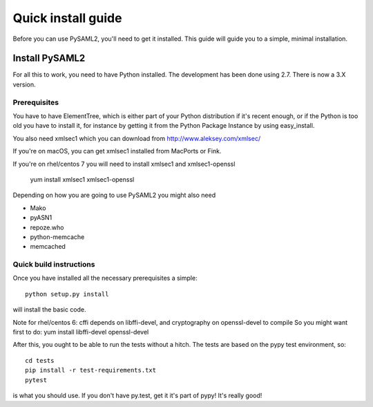 .. _install:

Quick install guide
===================

Before you can use PySAML2, you'll need to get it installed. This guide
will guide you to a simple, minimal installation.

Install PySAML2
---------------

For all this to work, you need to have Python installed.
The development has been done using 2.7.
There is now a 3.X version.

Prerequisites
^^^^^^^^^^^^^

You have to have ElementTree, which is either part of your Python distribution
if it's recent enough, or if the Python is too old you have to install it,
for instance by getting it from the Python Package Instance by using
easy_install.

You also need xmlsec1 which you can download from http://www.aleksey.com/xmlsec/

If you're on macOS, you can get xmlsec1 installed from MacPorts or Fink.

If you're on rhel/centos 7 you will need to install xmlsec1 and xmlsec1-openssl

    yum install xmlsec1 xmlsec1-openssl

Depending on how you are going to use PySAML2 you might also need

* Mako
* pyASN1
* repoze.who
* python-memcache
* memcached

Quick build instructions
^^^^^^^^^^^^^^^^^^^^^^^^

Once you have installed all the necessary prerequisites a simple::

    python setup.py install

will install the basic code.

Note for rhel/centos 6: cffi depends on libffi-devel, and cryptography on openssl-devel to compile
So you might want first to do:
yum install libffi-devel openssl-devel

After this, you ought to be able to run the tests without a hitch.
The tests are based on the pypy test environment, so::

    cd tests
    pip install -r test-requirements.txt
    pytest

is what you should use. If you don't have py.test, get it it's part of pypy!
It's really good!

